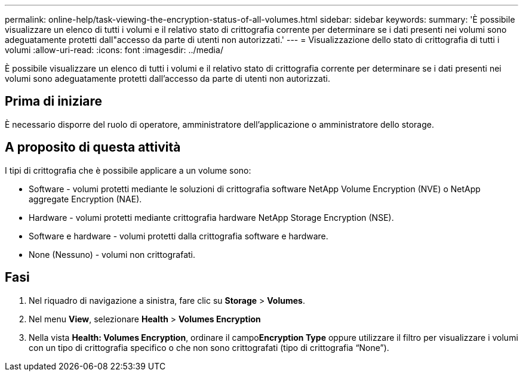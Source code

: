 ---
permalink: online-help/task-viewing-the-encryption-status-of-all-volumes.html 
sidebar: sidebar 
keywords:  
summary: 'È possibile visualizzare un elenco di tutti i volumi e il relativo stato di crittografia corrente per determinare se i dati presenti nei volumi sono adeguatamente protetti dall"accesso da parte di utenti non autorizzati.' 
---
= Visualizzazione dello stato di crittografia di tutti i volumi
:allow-uri-read: 
:icons: font
:imagesdir: ../media/


[role="lead"]
È possibile visualizzare un elenco di tutti i volumi e il relativo stato di crittografia corrente per determinare se i dati presenti nei volumi sono adeguatamente protetti dall'accesso da parte di utenti non autorizzati.



== Prima di iniziare

È necessario disporre del ruolo di operatore, amministratore dell'applicazione o amministratore dello storage.



== A proposito di questa attività

I tipi di crittografia che è possibile applicare a un volume sono:

* Software - volumi protetti mediante le soluzioni di crittografia software NetApp Volume Encryption (NVE) o NetApp aggregate Encryption (NAE).
* Hardware - volumi protetti mediante crittografia hardware NetApp Storage Encryption (NSE).
* Software e hardware - volumi protetti dalla crittografia software e hardware.
* None (Nessuno) - volumi non crittografati.




== Fasi

. Nel riquadro di navigazione a sinistra, fare clic su *Storage* > *Volumes*.
. Nel menu *View*, selezionare *Health* > *Volumes Encryption*
. Nella vista *Health: Volumes Encryption*, ordinare il campo**Encryption Type** oppure utilizzare il filtro per visualizzare i volumi con un tipo di crittografia specifico o che non sono crittografati (tipo di crittografia "`None`").

